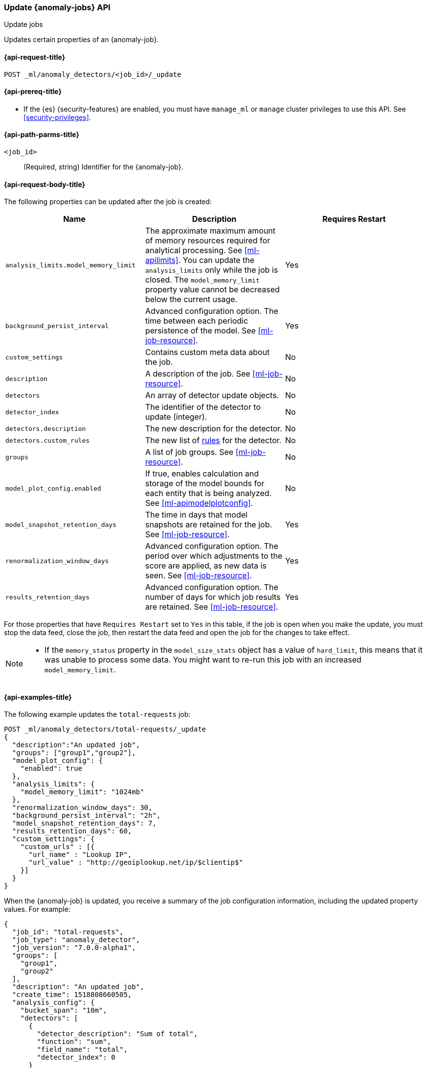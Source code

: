 [role="xpack"]
[testenv="platinum"]
[[ml-update-job]]
=== Update {anomaly-jobs} API
++++
<titleabbrev>Update jobs</titleabbrev>
++++

Updates certain properties of an {anomaly-job}.

[[ml-update-job-request]]
==== {api-request-title}

`POST _ml/anomaly_detectors/<job_id>/_update`

[[ml-update-job-prereqs]]
==== {api-prereq-title}

* If the {es} {security-features} are enabled, you must have `manage_ml` or
`manage` cluster privileges to use this API. See
<<security-privileges>>.


[[ml-update-job-path-parms]]
==== {api-path-parms-title}

`<job_id>`::
  (Required, string) Identifier for the {anomaly-job}.

[[ml-update-job-request-body]]
==== {api-request-body-title}

The following properties can be updated after the job is created:

[cols="<,<,<",options="header",]
|=======================================================================
|Name |Description |Requires Restart

|`analysis_limits.model_memory_limit` |The approximate maximum amount of
memory resources required for analytical processing. See <<ml-apilimits>>. You 
can update the `analysis_limits` only while the job is closed. The 
`model_memory_limit` property value cannot be decreased below the current usage. 
| Yes  

|`background_persist_interval` |Advanced configuration option. The time between
each periodic persistence of the model. See <<ml-job-resource>>. | Yes

|`custom_settings` |Contains custom meta data about the job. | No

|`description` |A description of the job. See <<ml-job-resource>>. | No

|`detectors` |An array of detector update objects. | No

|`detector_index` |The identifier of the detector to update (integer).| No

|`detectors.description` |The new description for the detector.| No

|`detectors.custom_rules` |The new list of <<ml-detector-custom-rule, rules>> 
for the detector. | No

|`groups` |A list of job groups. See <<ml-job-resource>>. | No

|`model_plot_config.enabled` |If true, enables calculation and storage of the
model bounds for each entity that is being analyzed.
See <<ml-apimodelplotconfig>>. | No

|`model_snapshot_retention_days` |The time in days that model snapshots are
retained for the job. See <<ml-job-resource>>. | Yes

|`renormalization_window_days` |Advanced configuration option. The period over
which adjustments to the score are applied, as new data is seen.
See <<ml-job-resource>>. | Yes

|`results_retention_days` |Advanced configuration option. The number of days
for which job results are retained. See <<ml-job-resource>>. | Yes

|=======================================================================

For those properties that have `Requires Restart` set to `Yes` in this table,
if the job is open when you make the update, you must stop the data feed, close
the job, then restart the data feed and open the job for the changes to take
effect.

[NOTE]
--
* If the `memory_status` property in the `model_size_stats` object has a value
of `hard_limit`, this means that it was unable to process some data. You might
want to re-run this job with an increased `model_memory_limit`.
--


[[ml-update-job-example]]
==== {api-examples-title}

The following example updates the `total-requests` job:

[source,js]
--------------------------------------------------
POST _ml/anomaly_detectors/total-requests/_update
{
  "description":"An updated job",
  "groups": ["group1","group2"],
  "model_plot_config": {
    "enabled": true
  },
  "analysis_limits": {
    "model_memory_limit": "1024mb"
  },
  "renormalization_window_days": 30,
  "background_persist_interval": "2h",
  "model_snapshot_retention_days": 7,
  "results_retention_days": 60,
  "custom_settings": {
    "custom_urls" : [{
      "url_name" : "Lookup IP",
      "url_value" : "http://geoiplookup.net/ip/$clientip$"
    }]
  }
}
--------------------------------------------------
// CONSOLE
// TEST[skip:setup:server_metrics_job]

When the {anomaly-job} is updated, you receive a summary of the job
configuration information, including the updated property values. For example:

[source,js]
----
{
  "job_id": "total-requests",
  "job_type": "anomaly_detector",
  "job_version": "7.0.0-alpha1",
  "groups": [
    "group1",
    "group2"
  ],
  "description": "An updated job",
  "create_time": 1518808660505,
  "analysis_config": {
    "bucket_span": "10m",
    "detectors": [
      {
        "detector_description": "Sum of total",
        "function": "sum",
        "field_name": "total",
        "detector_index": 0
      }
    ],
    "influencers": []
  },
  "analysis_limits": {
    "model_memory_limit": "1024mb",
    "categorization_examples_limit": 4
  },
  "data_description": {
    "time_field": "timestamp",
    "time_format": "epoch_ms"
  },
  "model_plot_config": {
    "enabled": true
  },
  "renormalization_window_days": 30,
  "background_persist_interval": "2h",
  "model_snapshot_retention_days": 7,
  "results_retention_days": 60,
  "custom_settings": {
    "custom_urls": [
      {
        "url_name": "Lookup IP",
        "url_value": "http://geoiplookup.net/ip/$clientip$"
      }
    ]
  },
  "results_index_name": "shared"
}
----
// TESTRESPONSE[s/"job_version": "7.0.0-alpha1"/"job_version": $body.job_version/]
// TESTRESPONSE[s/"create_time": 1518808660505/"create_time": $body.create_time/]
